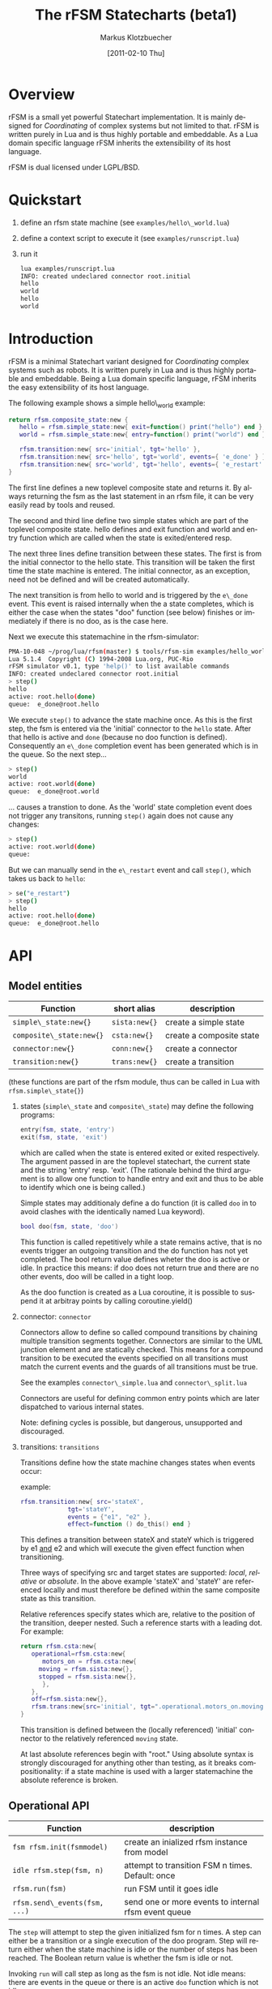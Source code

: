 #+TITLE:	The rFSM Statecharts (beta1)
#+AUTHOR:	Markus Klotzbuecher
#+EMAIL:	markus.klotzbuecher@mech.kuleuven.be
#+DATE:		[2011-02-10 Thu]
#+DESCRIPTION:
#+KEYWORDS:
#+LANGUAGE:	en
#+OPTIONS:	H:3 num:t toc:t \n:nil @:t ::t |:t ^:t -:t f:t *:t <:t
#+OPTIONS:	TeX:t LaTeX:nil skip:nil d:nil todo:t pri:nil tags:not-in-toc
#+INFOJS_OPT:	view:nil toc:nil ltoc:t mouse:underline buttons:0 path:http://orgmode.org/org-info.js
#+EXPORT_SELECT_TAGS: export
#+EXPORT_EXCLUDE_TAGS: noexport
#+LINK_UP:
#+LINK_HOME:
#+XSLT:
#+STYLE:	<link rel="stylesheet" type="text/css" href="css/stylesheet.css" />

#+STARTUP:	showall
#+STARTUP:	hidestars


* Overview

  rFSM is a small yet powerful Statechart implementation. It is mainly
  designed for /Coordinating/ of complex systems but not limited to
  that. rFSM is written purely in Lua and is thus highly portable and
  embeddable. As a Lua domain specific language rFSM inherits the
  extensibility of its host language.

  rFSM is dual licensed under LGPL/BSD.

* Quickstart

  1. define an rfsm state machine (see =examples/hello\_world.lua=)
  2. define a context script to execute it (see =examples/runscript.lua=)
  3. run it
     #+begin_src sh
       lua examples/runscript.lua
       INFO: created undeclared connector root.initial
       hello
       world
       hello
       world
     #+end_src

* Introduction

  rFSM is a minimal Statechart variant designed for /Coordinating/
  complex systems such as robots. It is written purely in Lua and is
  thus highly portable and embeddable. Being a Lua domain specific
  language, rFSM inherits the easy extensibility of its host language.

  The following example shows a simple hello\_world example:

  #+begin_src lua
    return rfsm.composite_state:new {
       hello = rfsm.simple_state:new{ exit=function() print("hello") end },
       world = rfsm.simple_state:new{ entry=function() print("world") end },

       rfsm.transition:new{ src='initial', tgt='hello' },
       rfsm.transition:new{ src='hello', tgt='world', events={ 'e_done' } },
       rfsm.transition:new{ src='world', tgt='hello', events={ 'e_restart' } },
    }
  #+end_src

  The first line defines a new toplevel composite state and returns
  it. By always returning the fsm as the last statement in an rfsm
  file, it can be very easily read by tools and reused.

  The second and third line define two simple states which are part of
  the toplevel composite state. hello defines and exit function and
  world and entry function which are called when the state is
  exited/entered resp.

  The next three lines define transition between these states. The
  first is from the initial connector to the hello state. This
  transition will be taken the first time the state machine is
  entered. The initial connector, as an exception, need not be defined
  and will be created automatically.

  The next transition is from hello to world and is triggered by the
  =e\_done= event. This event is raised internally when the a state
  completes, which is either the case when the states "doo" function
  (see below) finishes or immediately if there is no doo, as is the
  case here.

  Next we execute this statemachine in the rfsm-simulator:

  #+begin_src sh
    PMA-10-048 ~/prog/lua/rfsm(master) $ tools/rfsm-sim examples/hello_world.lua
    Lua 5.1.4  Copyright (C) 1994-2008 Lua.org, PUC-Rio
    rFSM simulator v0.1, type 'help()' to list available commands
    INFO: created undeclared connector root.initial
    > step()
    hello
    active: root.hello(done)
    queue:  e_done@root.hello
  #+end_src

  We execute =step()= to advance the state machine once. As this is
  the first step, the fsm is entered via the 'initial' connector to
  the =hello= state. After that hello is active and =done= (because no
  doo function is defined). Consequently an =e\_done= completion event
  has been generated which is in the queue. So the next step...

  #+begin_src sh
    > step()
    world
    active: root.world(done)
    queue:  e_done@root.world
  #+end_src

  ... causes a transtion to done. As the 'world' state completion
  event does not trigger any transitons, running =step()= again does
  not cause any changes:

  #+begin_src sh
    > step()
    active: root.world(done)
    queue:
  #+end_src
  But we can manually send in the =e\_restart= event and call =step()=,
  which takes us back to =hello=:

  #+begin_src sh
    > se("e_restart")
    > step()
    hello
    active: root.hello(done)
    queue:  e_done@root.hello
  #+end_src


* API
** Model entities

   | Function                 | short alias   | description              |
   |--------------------------+---------------+--------------------------|
   | =simple\_state:new{}=    | =sista:new{}= | create a simple state    |
   | =composite\_state:new{}= | =csta:new{}=  | create a composite state |
   | =connector:new{}=        | =conn:new{}=  | create a connector       |
   | =transition:new{}=       | =trans:new{}= | create a transition      |

   (these functions are part of the rfsm module, thus can be called
   in Lua with =rfsm.simple\_state{}=)

   1. states (=simple\_state= and =composite\_state=) may define the
      following programs:

      #+begin_src lua
        entry(fsm, state, 'entry')
        exit(fsm, state, 'exit')
      #+end_src

      which are called when the state is entered exited or exited
      respectively. The argument passed in are the toplevel
      statechart, the current state and the string 'entry'
      resp. 'exit'. (The rationale behind the third argument is to
      allow one function to handle entry and exit and thus to be able
      to identify which one is being called.)

      Simple states may additionaly define a do function (it is called
      =doo= in to avoid clashes with the identically named Lua
      keyword).

      #+begin_src lua
        bool doo(fsm, state, 'doo')
      #+end_src

      This function is called repetitively while a state remains
      active, that is no events trigger an outgoing transition and the
      do function has not yet completed. The bool return value defines
      wheter the doo is active or idle. In practice this means: if doo
      does not return true and there are no other events, doo will be
      called in a tight loop.

      As the doo function is created as a Lua coroutine, it is
      possible to suspend it at arbitray points by calling
      coroutine.yield()

   2. connector: =connector=

      Connectors allow to define so called compound transitions by
      chaining multiple transition segments together. Connectors are
      similar to the UML junction element and are statically
      checked. This means for a compound transition to be executed the
      events specified on all transitions must match the current
      events and the guards of all transitions must be true.

      See the examples =connector\_simple.lua= and =connector\_split.lua=

      Connectors are useful for defining common entry points which are
      later dispatched to various internal states.

      Note: defining cycles is possible, but dangerous, unsupported
      and discouraged.

   4. transitions: =transitions=

      Transitions define how the state machine changes states when
      events occur:

      example:

      #+begin_src lua
	rfsm.transition:new{ src='stateX',
			     tgt='stateY',
			     events = {"e1", "e2" },
			     effect=function () do_this() end }
      #+end_src

      This defines a transition between stateX and stateY which is
      triggered by e1 _and_ e2 and which will execute the given effect
      function when transitioning.

      Three ways of specifying src and target states are supported:
      /local/, /relative/ or /absolute/. In the above example 'stateX'
      and 'stateY' are referenced locally and must therefore be
      defined within the same composite state as this transition.

      Relative references specify states which are, relative to the
      position of the transition, deeper nested. Such a reference
      starts with a leading dot. For example:

      #+begin_src lua
	return rfsm.csta:new{
	   operational=rfsm.csta:new{
	      motors_on = rfsm.csta:new{
		 moving = rfsm.sista:new{},
		 stopped = rfsm.sista:new{},
	      },
	   },
	   off=rfsm.sista:new{},
	   rfsm.trans:new{src='initial', tgt=".operational.motors_on.moving"}
	}
      #+end_src

      This transition is defined between the (locally referenced)
      'initial' connector to the relatively referenced =moving= state.

      At last absolute references begin with "root." Using absolute
      syntax is strongly discouraged for anything other than testing,
      as it breaks compositionality: if a state machine is used with a
      larger statemachine the absolute reference is broken.

** Operational API

   | Function                     | description                                          |
   |------------------------------+------------------------------------------------------|
   | =fsm rfsm.init(fsmmodel)=    | create an inialized rfsm instance from model         |
   | =idle rfsm.step(fsm, n)=     | attempt to transition FSM n times. Default: once     |
   | =rfsm.run(fsm)=              | run FSM until it goes idle                           |
   | =rfsm.send\_events(fsm, ...)= | send one or more events to internal rfsm event queue |


   The =step= will attempt to step the given initialized fsm for n
   times. A step can either be a transition or a single execution of
   the doo program. Step will return either when the state machine is
   idle or the number of steps has been reached. The Boolean return
   value is whether the fsm is idle or not.

   Invoking =run= will call step as long as the fsm is not idle. Not idle
   means: there are events in the queue or there is an active =doo=
   function which is not idle.

** Hook functions

   The following hook functions can be defined for a toplevel
   composite state and allow to refine various behavior of the state
   machine.

   | function                 | description                                                                      |
   |--------------------------+----------------------------------------------------------------------------------|
   | =dbg=                    | called to output debug information. Set to false to disable. Default false.      |
   | =info=                   | called to output informational messages. Set to false to disable. Default stdout |
   | =warn=                   | called to output warnings. Set to false to disable. Default stderr.              |
   | =err=                    | called to output errors. Set to false to disable. Default stderr.                |
   | =table getevents()=      | function which returns a table of new events which have occurred                 |
   | =dropevents(fsm, evtab)= | function is called with events which are discarded                               |
   | =step\_hook(fsm)=        | is called for each step (mostly for debugging purposes)                          |
   | =idle\_hook(fsm)=        | called *instead* of returning from step/run functions                            |

   The most important function is =getevents=. The purpose of this
   function is return all events which occurred in a table. This allows
   to integrate rFSM instances into any event driven environment.

* Common pitfalls

  1. Name clashes between state/connector names with reserved Lua
     keywords.

     This can be worked around by using the following syntax:

     #+BEGIN_EXAMPLE
     ['end'] = rfsm.sista{...}
     #+END_EXAMPLE

  2. Executing functions accidentially

     It is a common mistake to execute externally defined functions
     instead of adding references to them:

     #+BEGIN_EXAMPLE
     stateX = rfsm.sista{ entry = my_func() }
     #+END_EXAMPLE

     The (likely) mistake above is to execute my_func and assigning the
     result to entry instead of assigning my_func:

     #+BEGIN_EXAMPLE
     stateX = rfsm.sista{ entry = my_func }
     #+END_EXAMPLE

     Of course the first example would be perfectly valid if my_func()
     returned a function as a result!

* Tools
  - =rfsm-viz=
    simple tool which can generate images from state machines.

    to generate all possible formats run:

    #+BEGIN_EXAMPLE
    rfsm-viz all examples/composite_nested.lua
    #+END_EXAMPLE

  - =rfsm-sim=

    small command line simulator for running a fsm
    interactively.

    #+BEGIN_EXAMPLE
    rfsm-viz all examples/ball_tracker_scope.lua
    #+END_EXAMPLE

    It requires a image viewer which automatically updates once the
    file displayed changes. For example =evince= works nicely.

  - =rfsm2json= converts an lua fsm to a json representation. Requires
    lua-json.

  - =rfsm-dbg= experimental. don't use.

* Helper modules
  - =fsm2uml.lua= module to generate UML like figures from rFSM
  - =fsm2tree.lua= module to generate the tree structure of an rFSM instance
  - =fsmpp.lua= Lowlevel function used to improve the debug output.
  - =fsmtesting.lua= statemachine testing infrastructure.
  - =rfsm\_rtt.lua= Useful functions for using rFSM with OROCOS rtt
  - =fsmdbg.lua= a remote debugger interface which is simply still too
    experimental to be even documented.

* More examples, tips and tricks
  - How to use the =doo= function as a coroutine:

    #+begin_src lua
      -- any rFSM is always contained in a composite_state
      return rfsm.composite_state:new {
	 dbg = true, -- enable debugging

	 on = rfsm.composite_state:new {
	    entry = function () print("disabling brakes") end,
	    exit = function () print("enabling brakes") end,

	    moving = rfsm.simple_state:new {
	       entry=function () print("starting to move") end,
	       exit=function () print("stopping") end,
	    },

	    waiting = rfsm.simple_state:new {},

	    -- define some transitions
	    rfsm.trans:new{ src='initial', tgt='waiting' },
	    rfsm.trans:new{ src='waiting', tgt='moving', events={ 'e_start' } },
	    rfsm.trans:new{ src='moving', tgt='waiting', events={ 'e_stop' } },
	 },

	 error = rfsm.simple_state:new {
	    doo = function (fsm)
		       print ("Error detected - trying to fix")
		       coroutine.yield()
		       math.randomseed( os.time() )
		       coroutine.yield()
		       if math.random(0,100) < 40 then
			  print("unable to fix, raising e_fatal_error")
			  rfsm.send_events(fsm, "e_fatal_error")
		       else
			  print("repair succeeded!")
			  rfsm.send_events(fsm, "e_error_fixed")
		       end
		    end,
	 },

	 fatal_error = rfsm.simple_state:new {},

	 rfsm.trans:new{ src='initial', tgt='on', effect=function () print("initalizing system") end },
	 rfsm.trans:new{ src='on', tgt='error', events={ 'e_error' } },
	 rfsm.trans:new{ src='error', tgt='on', events={ 'e_error_fixed' } },
	 rfsm.trans:new{ src='error', tgt='fatal_error', events={ 'e_fatal_error' } },
	 rfsm.trans:new{ src='fatal_error', tgt='initial', events={ 'e_reset' } },
      }
    #+end_src

  - How to include other state machines

    this is easy! Let's assume the state machine is is a file
    "subfsm.lua" and uses the strongly recommended =return
    rfsm.csta:new ...= syntax, it can be included as follows:

    #+begin_src lua
      return rfsm.csta:new {

	 name_of_composite_state = dofile("subfsm.lua"),

	 otherstateX = rfsm.sista{},
	 ...
      }
    #+end_src

    Make sure not to forget the ',' after the =dofile()= statement!

* Acknowledgement

  - Funding

    The research leading to these results has received funding from
    the European Community's Seventh Framework Programme
    (FP7/2007-2013) under grant agreement no. FP7-ICT-231940-BRICS
    (Best Practice in Robotics)

  - Scientific background

    This work borrows many ideas from the Statecharts by David Harel
    and some ideas from UML 2.1 State Machines. The following
    publications are the most relevant

    David Harel and Amnon Naamad. 1996. The STATEMATE semantics of
    statecharts. ACM Trans. Softw. Eng. Methodol. 5, 4 (October 1996),
    293-333. DOI=10.1145/235321.235322
    http://doi.acm.org/10.1145/235321.235322

    The OMG UML Specification:
    http://www.omg.org/spec/UML/2.3/Superstructure/PDF/
